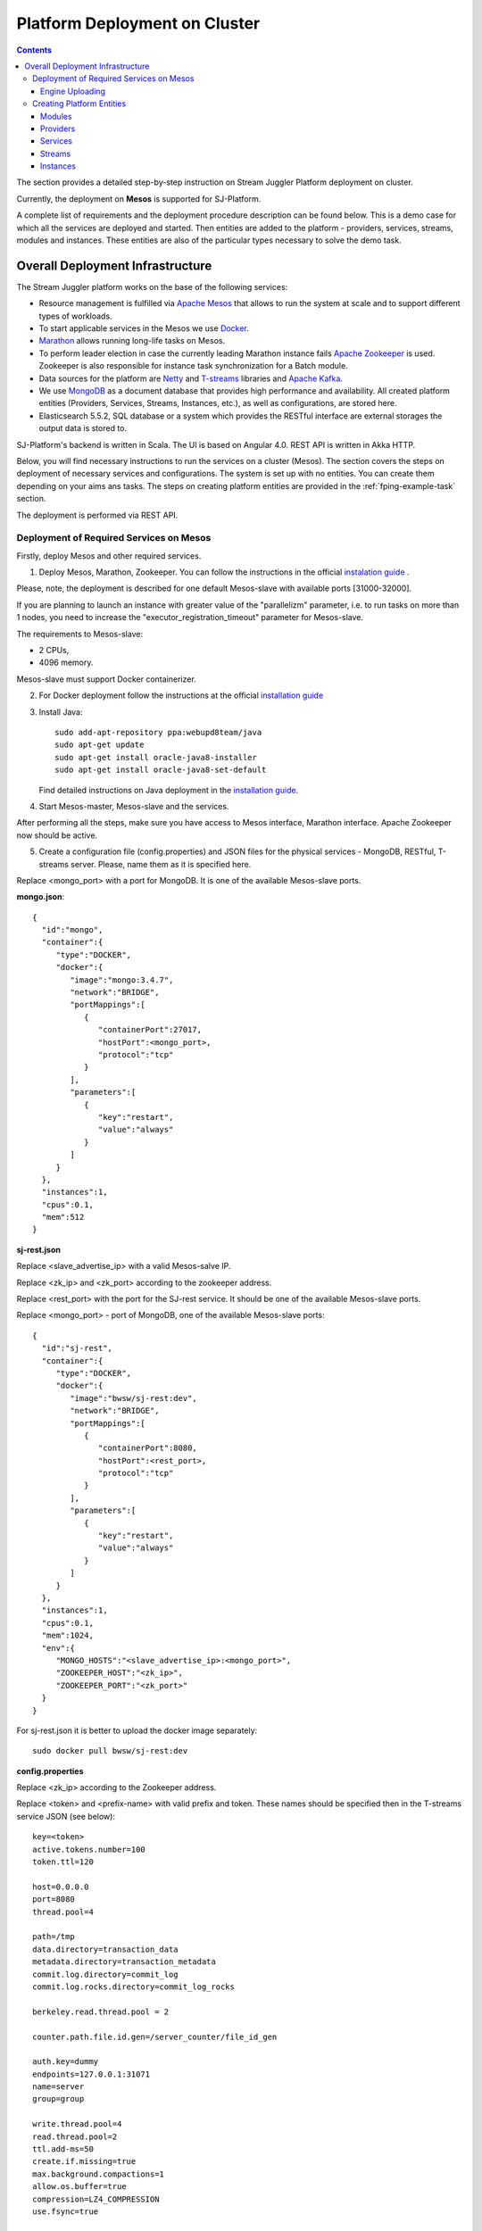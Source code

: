 Platform Deployment on Cluster 
=====================================

.. Contents::

The section provides a detailed step-by-step instruction on Stream Juggler Platform deployment on cluster. 

Currently, the deployment on **Mesos** is supported for SJ-Platform.

A complete list of requirements and the deployment procedure description can be found below. This is a demo case for which all the services are deployed and started. Then entities are added to the platform - providers, services, streams, modules and instances. These entities are also of the particular types necessary to solve the demo task.

Overall Deployment Infrastructure
--------------------------------------------

The Stream Juggler platform works on the base of the following services:

- Resource management is fulfilled via `Apache Mesos <http://mesos.apache.org/>`_ that allows to run the system at scale and to support different types of workloads.

- To start applicable services in the Mesos we use `Docker <http://mesos.apache.org/documentation/latest/docker-containerizer/>`_.

- `Marathon <https://mesosphere.github.io/marathon/>`_ allows running long-life tasks on Mesos.

- To perform leader election in case the currently leading Marathon instance fails `Apache Zookeeper <https://zookeeper.apache.org/>`_ is used. Zookeeper is also responsible for instance task synchronization for a Batch module.

- Data sources for the platform are `Netty <https://netty.io/>`_ and `T-streams <https://t-streams.com>`_ libraries and `Apache Kafka <https://kafka.apache.org/>`_. 

- We use `MongoDB <https://www.mongodb.com/>`_ as a document database that provides high performance and availability. All created platform entities (Providers, Services, Streams, Instances, etc.), as well as configurations, are stored here. 

- Elasticsearch 5.5.2, SQL database or a system which provides the RESTful interface are external storages the output data is stored to.

SJ-Platform's backend is written in Scala. The UI is based on Angular 4.0. REST API is written in Akka HTTP.

Below, you will find necessary instructions to run the services on a cluster (Mesos). The section covers the steps on deployment of necessary services and configurations. The system is set up with no entities. You can create them depending on your aims ans tasks. The steps on creating platform entities are provided in the :ref:`fping-example-task` section.

The deployment is performed via REST API.

.. _Mesos_deployment:

Deployment of Required Services on Mesos
~~~~~~~~~~~~~~~~~~~~~~~~~~~~~~~~~~~~~~~~~~~~~

Firstly, deploy Mesos and other required services. 

1. Deploy Mesos, Marathon, Zookeeper. You can follow the instructions in the official `instalation guide <http://www.bogotobogo.com/DevOps/DevOps_Mesos_Install.php>`_ .

Please, note, the deployment is described for one default Mesos-slave with available ports [31000-32000]. 

If you are planning to launch an instance with greater value of the "parallelizm" parameter, i.e. to run tasks on more than 1 nodes, you need to increase the "executor_registration_timeout" parameter for Mesos-slave.

The requirements to Mesos-slave: 

- 2 CPUs, 
- 4096 memory.

Mesos-slave must support Docker containerizer.

2. For Docker deployment follow the instructions at the official `installation guide <https://docs.docker.com/engine/installation/linux/docker-ce/ubuntu/#install-docker-ce>`_

3. Install Java::
                                         
    sudo add-apt-repository ppa:webupd8team/java
    sudo apt-get update
    sudo apt-get install oracle-java8-installer
    sudo apt-get install oracle-java8-set-default

   Find detailed instructions on Java deployment in the `installation guide <https://tecadmin.net/install-oracle-java-8-ubuntu-via-ppa/>`_.

4. Start Mesos-master, Mesos-slave and the services. 

After performing all the steps, make sure you have access to Mesos interface, Marathon interface. Apache Zookeeper now should be active.

5. Create a configuration file (config.properties) and JSON files for the physical services - MongoDB, RESTful, T-streams server. Please, name them as it is specified here.

Replace <mongo_port> with a port for MongoDB. It is one of the available Mesos-slave ports.

**mongo.json**::

 {  
   "id":"mongo",
   "container":{  
      "type":"DOCKER",
      "docker":{  
         "image":"mongo:3.4.7",
         "network":"BRIDGE",
         "portMappings":[  
            {  
               "containerPort":27017,
               "hostPort":<mongo_port>,
               "protocol":"tcp" 
            }
         ],
         "parameters":[  
            {  
               "key":"restart",
               "value":"always" 
            }
         ]
      }
   },
   "instances":1,
   "cpus":0.1,
   "mem":512
 }

**sj-rest.json**

Replace <slave_advertise_ip> with a valid Mesos-salve IP.

Replace <zk_ip> and <zk_port> according to the zookeeper address.

Replace <rest_port> with the port for the SJ-rest service. It should be one of the available Mesos-slave ports.

Replace <mongo_port> - port of MongoDB, one of the available Mesos-slave ports::

 {  
   "id":"sj-rest",
   "container":{  
      "type":"DOCKER",
      "docker":{  
         "image":"bwsw/sj-rest:dev",
         "network":"BRIDGE",
         "portMappings":[  
            {  
               "containerPort":8080,
               "hostPort":<rest_port>,
               "protocol":"tcp" 
            }
         ],
         "parameters":[  
            {  
               "key":"restart",
               "value":"always" 
            }
         ]
      }
   },
   "instances":1,
   "cpus":0.1,
   "mem":1024,
   "env":{
      "MONGO_HOSTS":"<slave_advertise_ip>:<mongo_port>",
      "ZOOKEEPER_HOST":"<zk_ip>",
      "ZOOKEEPER_PORT":"<zk_port>" 
   }
 }

For sj-rest.json it is better to upload the docker image separately::
 
 sudo docker pull bwsw/sj-rest:dev

**config.properties** 

Replace <zk_ip> according to the Zookeeper address.

Replace <token> and <prefix-name> with valid prefix and token. These names should be specified then in the T-streams service JSON (see below)::

 key=<token>
 active.tokens.number=100
 token.ttl=120

 host=0.0.0.0
 port=8080
 thread.pool=4

 path=/tmp
 data.directory=transaction_data
 metadata.directory=transaction_metadata
 commit.log.directory=commit_log
 commit.log.rocks.directory=commit_log_rocks

 berkeley.read.thread.pool = 2

 counter.path.file.id.gen=/server_counter/file_id_gen

 auth.key=dummy
 endpoints=127.0.0.1:31071
 name=server
 group=group

 write.thread.pool=4
 read.thread.pool=2
 ttl.add-ms=50
 create.if.missing=true
 max.background.compactions=1
 allow.os.buffer=true
 compression=LZ4_COMPRESSION
 use.fsync=true

 zk.endpoints=<zk_ip>
 zk.prefix=<prefix_name>
 zk.session.timeout-ms=10000
 zk.retry.delay-ms=500
 zk.connection.timeout-ms=10000

 max.metadata.package.size=100000000
 max.data.package.size=100000000
 transaction.cache.size=300

 commit.log.write.sync.value = 1
 commit.log.write.sync.policy = every-nth
 incomplete.commit.log.read.policy = skip-log
 commit.log.close.delay-ms = 200
 commit.log.file.ttl-sec = 86400
 stream.zookeeper.directory=/tts/tstreams

 ordered.execution.pool.size=2
 transaction-database.transaction-keeptime-min=70000
 subscribers.update.period-ms=500

Specify the same token and prefix in the T-streams service JSON::

 {
  "name": "tstream-ps-service",
  "description": "Tstream service for demo",
  "type": "service.t-streams",
  "provider": "zookeeper-ps-provider",
  "prefix": <prefix-name>,
  "token" : <tolen>
 }

**tts.json** 

This is a JSON file for T-streams. Please, replace <path_to_conf_directory> with an appropriate path to the configuration file directory on your computer. Also replace <slave_advertise_ip> with the Mesos-slave IP. 

Replace <tts_port> with the port for the tts service. It should be one of the available Mesos-slave ports::

 {
    "id": "tts",
    "container": {
        "type": "DOCKER",
        "volumes": [
            {
                "containerPath": "/etc/conf/config.properties",
                "hostPath": "<path_to_conf_directory>",
                "mode": "RO" 
            }
        ],
        "docker": {
            "image": "bwsw/tstreams-transaction-server",
            "network": "BRIDGE",
            "portMappings": [
                {
                    "containerPort": 8080,
                    "hostPort": <tts_port>,
                    "protocol": "tcp" 
                }
            ],
            "parameters": [
                {
                    "key": "restart",
                    "value": "always" 
                }
            ]
        }
    },
    "instances": 1,
    "cpus": 0.1,
    "mem": 512,
    "env": {
      "HOST":"<slave_advertise_ip>",
      "PORT0":<tts_port> 
    }
 }

6. Run the services on Marathon.

Replace <marathon_address> with a valid Marathon address.

**Mongo**::
 
 curl -X POST http://<marathon_address>/v2/apps -H "Content-type: application/json" -d @mongo.json 

**SJ-rest**::

 curl -X POST http://<marathon_address>/v2/apps -H "Content-type: application/json" -d @sj-rest.json  

**tts**::
 
 curl -X POST http://<marathon_address>/v2/apps -H "Content-type: application/json" -d @tts.json 

Via the Marathon interface make sure the services are deployed.

Now look and make sure you have access to the Web UI. You will see the platform but it is not completed with any entities yet. 

In the next section we will show you how to upload modules as well as engines for them, configurations for engines

Engine Uploading
""""""""""""""""""""""""""
Before uploading modules, upload the engine jars for them. 

1. You should download the engine jars for each module types (input-streaming, regular-streaming, batch-streaming, output-streaming) and a Mesos framework::

    wget http://c1-ftp1.netpoint-dc.com/sj/1.0-SNAPSHOT/sj-mesos-framework.jar
    wget http://c1-ftp1.netpoint-dc.com/sj/1.0-SNAPSHOT/sj-input-streaming-engine.jar
    wget http://c1-ftp1.netpoint-dc.com/sj/1.0-SNAPSHOT/sj-regular-streaming-engine.jar
    wget http://c1-ftp1.netpoint-dc.com/sj/1.0-SNAPSHOT/sj-batch-streaming-engine.jar
    wget http://c1-ftp1.netpoint-dc.com/sj/1.0-SNAPSHOT/sj-output-streaming-engine.jar
    
Now upload the engine jars into the platform. Please, replace <slave_advertise_ip> with the Mesos-slave IP::

    cd sj-platform
    address=<slave_advertise_ip>:31080
    
    curl --form jar=@sj-mesos-framework.jar http://$address/v1/custom/jars
    curl --form jar=@sj-input-streaming-engine.jar http://$address/v1/custom/jars
    curl --form jar=@sj-regular-streaming-engine.jar http://$address/v1/custom/jars
    curl --form jar=@sj-batch-streaming-engine.jar http://$address/v1/custom/jars
    curl --form jar=@sj-output-streaming-engine.jar http://$address/v1/custom/jars

When creating a module you should use correct name and version of the engine:

==========================  =======================================  ==============================================
Module type                 Engine name                              Engine version
==========================  =======================================  ==============================================
*Input-streaming*           com.bwsw.input.streaming.engine          1.0

*Regular-streaming*         com.bwsw.regular.streaming.engine        1.0   
 
*Batch-streaming*           com.bwsw.batch.streaming.engine          1.0		   

*Output-streaming*          com.bwsw.output.streaming.engine         1.0

==========================  =======================================  ==============================================

Specify them in the module specification JSON for ``engine-name`` and ``engine-version`` fields, for example::
  
  },
  "module-type": "regular-streaming",
  "engine-name": "com.bwsw.regular.streaming.engine",
  "engine-version": "1.0",
  "options": {},
  "validator-class": "com.bwsw.sj.examples.pingstation.module.regular.Validator",
  "executor-class": "com.bwsw.sj.examples.pingstation.module.regular.Executor"
 }
 
2. Setup configurations for engines.

The range of configurations includes required and optional ones. 

The list of all configurations can be viewed at the :ref:`Configuration` page.

To set up required configurations for the engines, run the following commands. Please, replace <slave_advertise_ip> with the Mesos-slave IP and <marathon_address> with the address of Marathon::

   curl --request POST "http://$address/v1/config/settings" -H 'Content-Type: application/json' --data "{\"name\": \"session-timeout\",\"value\": \"7000\",\"domain\": \"configuration.apache-zookeeper\"}" 
   curl --request POST "http://$address/v1/config/settings" -H 'Content-Type: application/json' --data "{\"name\": \"current-framework\",\"value\": \"com.bwsw.fw-1.0\",\"domain\": \"configuration.system\"}" 
   curl --request POST "http://$address/v1/config/settings" -H 'Content-Type: application/json' --data "{\"name\": \"crud-rest-host\",\"value\": \"<slave_advertise_ip>\",\"domain\": \"configuration.system\"}" 
   curl --request POST "http://$address/v1/config/settings" -H 'Content-Type: application/json' --data "{\"name\": \"crud-rest-port\",\"value\": \"31080\",\"domain\": \"configuration.system\"}" 
   curl --request POST "http://$address/v1/config/settings" -H 'Content-Type: application/json' --data "{\"name\": \"marathon-connect\",\"value\": \"http://<marathon_address>\",\"domain\": \"configuration.system\"}" 
   curl --request POST "http://$address/v1/config/settings" -H 'Content-Type: application/json' --data "{\"name\": \"marathon-connect-timeout\",\"value\": \"60000\",\"domain\": \"configuration.system\"}" 
   curl --request POST "http://$address/v1/config/settings" -H 'Content-Type: application/json' --data "{\"name\": \"kafka-subscriber-timeout\",\"value\": \"100\",\"domain\": \"configuration.system\"}" 
   curl --request POST "http://$address/v1/config/settings" -H 'Content-Type: application/json' --data "{\"name\": \"low-watermark\",\"value\": \"100\",\"domain\": \"configuration.system\"}" 

3. Send the next POST requests to upload configurations for module validators::

    curl --request POST "http://$address/v1/config/settings" -H 'Content-Type: application/json' --data "{\"name\": \"input-streaming-validator-class\",\"value\": \"com.bwsw.sj.crud.rest.instance.validator.InputInstanceValidator\",\"domain\": \"configuration.system\"}" 
    curl --request POST "http://$address/v1/config/settings" -H 'Content-Type: application/json' --data "{\"name\": \"regular-streaming-validator-class\",\"value\": \"com.bwsw.sj.crud.rest.instance.validator.RegularInstanceValidator\",\"domain\": \"configuration.system\"}" 
    curl --request POST "http://$address/v1/config/settings" -H 'Content-Type: application/json' --data "{\"name\": \"batch-streaming-validator-class\",\"value\": \"com.bwsw.sj.crud.rest.instance.validator.BatchInstanceValidator\",\"domain\": \"configuration.system\"}" 
    curl --request POST "http://$address/v1/config/settings" -H 'Content-Type: application/json' --data "{\"name\": \"output-streaming-validator-class\",\"value\": \"com.bwsw.sj.crud.rest.instance.validator.OutputInstanceValidator\",\"domain\": \"configuration.system\"}" 
    
4. You can add the following optional configuraions if necessary. They have default values in the system but can be overriden.

 **Optional** configurations:

.. csv-table:: 
  :header: "Config Domain","Name", "Description", "Default value"
  :widths: 15, 20, 50, 15
  
  "system", "framework-principal", "Framework principal for mesos authentication", "---"
  "system", "framework-secret",  "Framework secret for mesos authentication", "---"
  "system", "framework-backoff-seconds", "Seconds for first delay after crash", "7"
  "system", "framework-backoff-factor", "Factor for backoffSeconds parameter of following delays", "7.0"
  "system", "framework-max-launch-delay-seconds", "Max seconds for delay", "600"
  "system", "output-processor-parallelism", "A number of threads used to write data to an external datastorage (Elasticsearch or RESTful)", "8"

.. note::  In general 'framework-backoff-seconds', 'framework-backoff-factor' and 'framework-max-launch-delay-seconds' configure exponential backoff behavior when launching potentially sick apps. This prevents sandboxes associated with consecutively failing tasks from filling up the hard disk on Mesos slaves. The backoff period is multiplied by the factor for each consecutive failure until it reaches ``maxLaunchDelaySeconds``. This applies also to tasks that are killed due to failing too many health checks.

.. Сonfiguration domain named 'Apache Kafka' contains properties used to create an Apache Kafka consumer (see `the official documentation <https://kafka.apache.org/documentation/#consumerconfigs>`_). .. note:: You must not define properties such as 'bootstrap.servers', 'enable.auto.commit', 'key.deserializer' and 'value.deserializer' in order to avoid a system crash.

Сonfiguration domain named 'T-streams' contains properties used for a T-streams consumer/producer. 

.. note:: You must not define properties such as 'producer.bind-host', 'producer.bind-port', 'consumer.subscriber.bind-host' and 'consumer.subscriber.bind-port' to avoid a system crash. 

To see the properties list check the following links: for a `producer <http://t-streams.com/docs/a2-api/tstreams-factory-api/#TSF_DictionaryProducer_keyset>`_ and for a `consumer <http://t-streams.com/docs/a2-api/tstreams-factory-api/#TSF_DictionaryConsumer_keyset>`_ (you should use the textual constants to create a configuration).

For each uploaded custom jar a new configuration is added in the following format:: 

 key = {custom-jar-name}-{version}, value = {file-name}


Creating Platform Entities
~~~~~~~~~~~~~~~~~~~~~~~~~~~~~~~~~
Under this section you will find the information on platform entities creation.

We will not provide you with specific instructions as this part is custom and the set of platform entities you need for your tasks may differ. Step-by-step instructions on creating platform entities are provided in the :ref:`fping-example-task` section.

The following entities should be uploaded or created in the system:

1) Modules - input-streaming, regular-streaming or batch-streaming, output-streaming types;
2) Providers; 
3) Services;
4) Streams;
5) Instances fo reach module types.

Modules
""""""""""

You should create your own modules. Please, use instructions on module creation at :ref:`Custom_Module`.

Then upload modules following the instruction in :ref:`Module_Uploading` of the Tutorial. Use REST API requests to  upload each module (see :ref:`Modules_REST_API`). Replace <module_jar_name> with the name of the module JAR file::

 curl --form jar=@<module_jar_name>.jar http://$address/v1/modules

Or module uploading can be performed via the UI (see :ref:`UI_Modules`).

Providers
""""""""""
Providers are a part of the streaming infrastructure. They can be created using REST API (replace <provider_name> with the name of provider)::

 curl --request POST "http://$address/v1/providers" -H 'Content-Type: application/json' --data "@api-json/providers/<provider_name>.json"

For more details see :ref:`REST_Providers`.

Or providers can be created via the UI (see :ref:`UI_Providers`).

Services
""""""""""
Services are a part of the streaming infrastructure. They can be created using REST API (replace <service_name> with the name of service)::

 curl --request POST "http://$address/v1/services" -H 'Content-Type: application/json' --data "@api-json/services/<service_name>.json"

For more details see :ref:`REST_Services`.

Or services can be created via the UI (see :ref:`UI_Services`).

Streams
""""""""""
Streams provide data exchange between modules. They can be created using REST API (replace <stream_name> with the name of stream)::

 curl --request POST "http://$address/v1/streams" -H 'Content-Type: application/json' --data "@api-json/streams/<stream_name>.json"

For more details see :ref:`REST_Streams`.

Or streams can be created via the UI (see :ref:`UI_Streams`).

Instances
""""""""""

Instances are used with engines to determine their collaborative work with modules. Each module needs an individual instance for it. Its type corresponds to the module type (input-streaming, regular-streaming or batch-streaming, output-streaming). 

Instances can be created using REST API (replace <instance_name> with the name of instance)::
 
 curl --request POST "http://$address/v1/modules/input-streaming/pingstation-input/1.0/instance" -H 'Content-Type: application/json' --data "@api-json/instances/<instance_name>.json"

For more details see :ref:`REST_API_Instance`.

Or instances can be created via the UI (see :ref:`UI_Instances`).

Launch instances one by one to start the flow.
